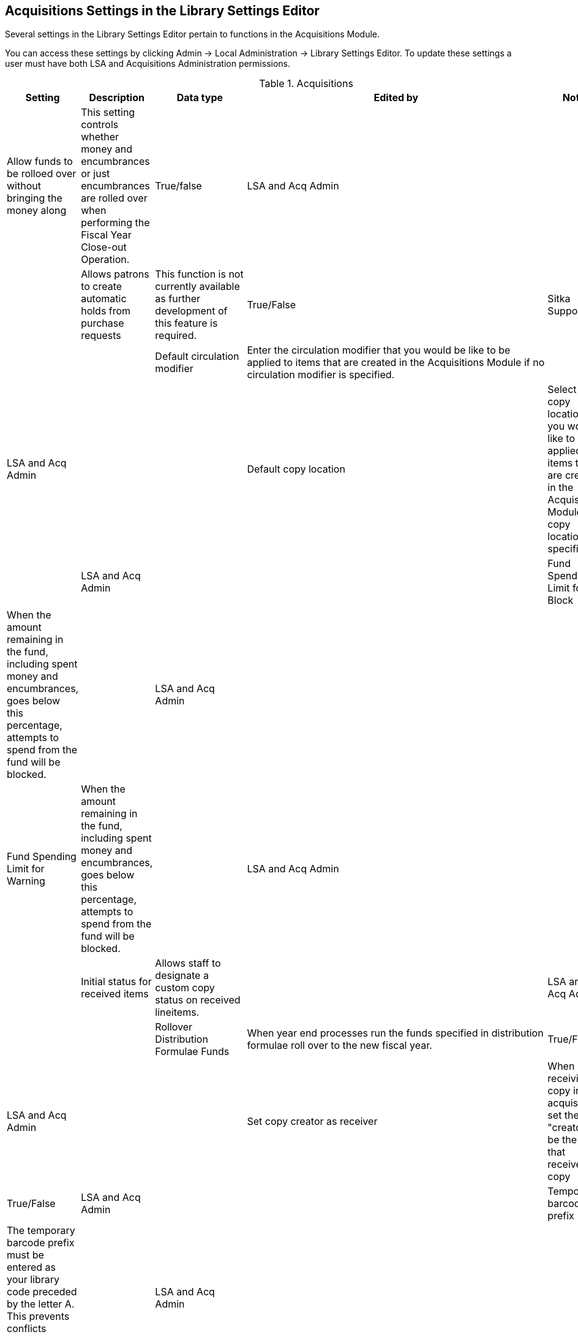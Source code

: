 Acquisitions Settings in the Library Settings Editor
----------------------------------------------------

Several settings in the Library Settings Editor pertain to functions in the Acquisitions Module.

You can access these settings by clicking Admin → Local Administration → Library Settings Editor. To update these settings a user must have both LSA and Acquisitions Administration permissions.

.Acquisitions
[options="header"]
|============
| Setting | Description | Data type | Edited by | Notes
| Allow funds to be rolloed over without bringing the money along | This setting controls whether money and encumbrances or just encumbrances are rolled over when performing the Fiscal Year Close-out Operation. | True/false | LSA and Acq Admin | |
| Allows patrons to create automatic holds from purchase requests | This function is not currently available as further development of this feature is required. | True/False | Sitka Support | |
| Default circulation modifier | Enter the circulation modifier that you would be like to be applied to items that are created in the Acquisitions Module if no circulation modifier is specified. | | LSA and Acq Admin | |
| Default copy location | Select the copy location that you would like to be applied to items that are created in the Acquisitions Module if no copy location is specified. | | LSA and Acq Admin | |
| Fund Spending Limit for Block | When the amount remaining in the fund, including spent money and encumbrances, goes below this percentage, attempts to spend from the fund will be blocked. | | LSA and Acq Admin | |
| Fund Spending Limit for Warning | When the amount remaining in the fund, including spent money and encumbrances, goes below this percentage, attempts to spend from the fund will be blocked. | | LSA and Acq Admin | |
| Initial status for received items | Allows staff to designate a custom copy status on received lineitems. | | LSA and Acq Admin | |
| Rollover Distribution Formulae Funds | When year end processes run the funds specified in distribution formulae roll over to the new fiscal year. | True/False | LSA and Acq Admin | |
| Set copy creator as receiver | When receiving a copy in acquisitions, set the copy "creator" to be the staff that received the copy | True/False | LSA and Acq Admin | |
| Temporary barcode prefix | The temporary barcode prefix must be entered as your library code preceded by the letter A. This prevents conflicts between the libraries using acquisitions. | | LSA and Acq Admin | |
| Temporary call number prefix | Enter a temporary call number prefix for items that are created in the Acquisitions Module. | | LSA and Acq Admin | |
| Delete bib if all copies are deleted via Acquisitions lineitem cancellation. | This means when a line item is cancelled, if there are no longer copies at any library attached to the bibliographic record, the bibliographic record will be deleted | True/False | Sitka Support | Default TRUE |
|===

.Acquisitions - Load MARC Order Record Defaults
[options="header"]
|==============================================
| Setting | Description | Data type | Edited by | Notes
| Upload Activate PO | | True/False | LSA and Acq Admin | |
| Upload Create PO | | True/False | LSA and Acq Admin | |
| Upload Default Insufficient Quality Fall-Thru Profile | | Selection List | LSA and Acq Admin | Quality Fall-Thru Profiles are not currently set up in the system. |
| Upload Default Match Set | | Selection List | LSA and Acq Admin |
| Upload Default Merge Profile | | Selection List | LSA and Acq Admin |
| Upload Default Min. Quality Ratio | | Number | LSA and Acq Admin | Minimum quality ratios are not currently set up in the system. |
| Upload Default Provider | | Text | LSA and Acq Admin |
| Upload Import Non Matching by Default | | True/False | LSA and Acq Admin | |
| Upload Load Items for Imported Records by Default | | True/False | LSA and Acq Admin | |
| Upload Merge on Best Match by Default | | True/False | LSA and Acq Admin | |
| Upload Merge on Exact Match by Default | | True/False | LSA and Acq Admin | |
| Upload Merge on Single Match by Default | | True/False | LSA and Acq Admin | |
|===
